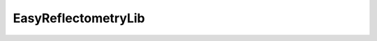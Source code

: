 ======
EasyReflectometryLib
======

.. code::
    pip install -e ".[dev]"


.. image:: https://github.com/easyScience/easyReflectometryLib/actions/workflows/test.yml/badge.svg?branch=develop
        :target: https://github.com/easyScience/easyReflectometryLib/actions/workflows/test.yml